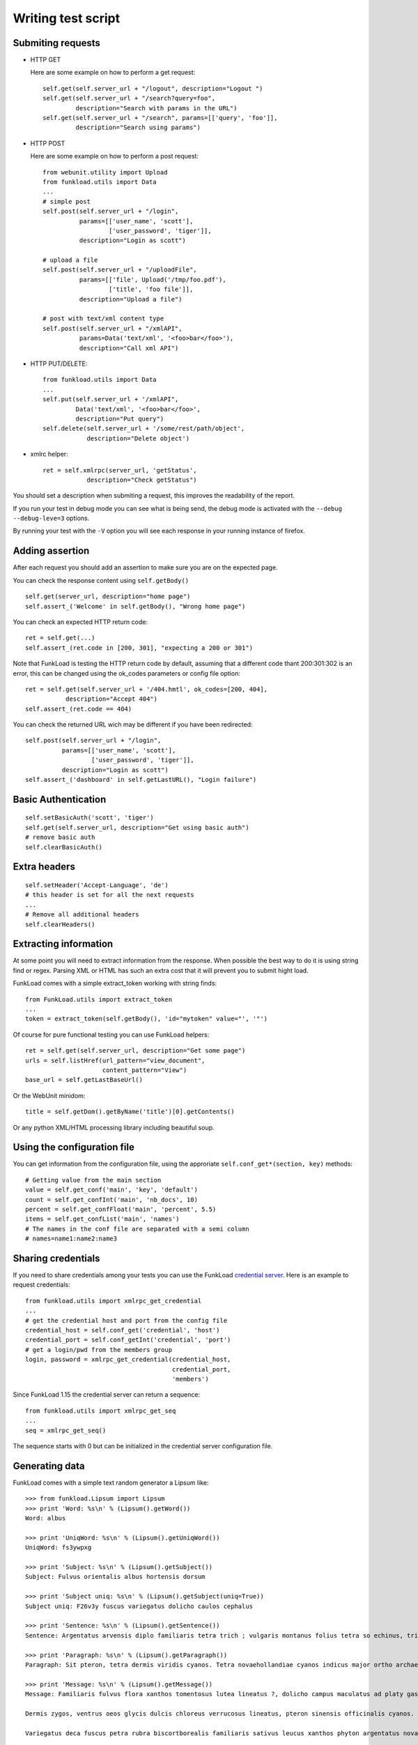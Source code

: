 Writing test script
======================

Submiting requests
-------------------

* HTTP GET

  Here are some example on how to perform a get request::

     self.get(self.server_url + "/logout", description="Logout ")
     self.get(self.server_url + "/search?query=foo", 
              description="Search with params in the URL")
     self.get(self.server_url + "/search", params=[['query', 'foo']],
              description="Search using params")


* HTTP POST
   
  Here are some example on how to perform a post request::
     
     from webunit.utility import Upload
     from funkload.utils import Data
     ...
     # simple post
     self.post(self.server_url + "/login",
               params=[['user_name', 'scott'],
                       ['user_password', 'tiger']],
               description="Login as scott")

     # upload a file
     self.post(self.server_url + "/uploadFile",
               params=[['file', Upload('/tmp/foo.pdf'),
                       ['title', 'foo file']],
               description="Upload a file")
 
     # post with text/xml content type
     self.post(self.server_url + "/xmlAPI",
               params=Data('text/xml', '<foo>bar</foo>'),
               description="Call xml API")


* HTTP PUT/DELETE::

     from funkload.utils import Data
     ...
     self.put(self.server_url + '/xmlAPI", 
              Data('text/xml', '<foo>bar</foo>', 
              description="Put query")
     self.delete(self.server_url + '/some/rest/path/object',
                 description="Delete object')


* xmlrc helper::
  
     ret = self.xmlrpc(server_url, 'getStatus',
      		 description="Check getStatus")


You should set a description when submiting a request, this improves
the readability of the report.

If you run your test in debug mode you can see what is being send, the 
debug mode is activated with the ``--debug --debug-leve=3`` options.

By running your test with the ``-V`` option you will see each response
in your running instance of firefox.


Adding assertion
-------------------

After each request you should add an assertion to make sure you are on 
the expected page.

You can check the response content using ``self.getBody()`` ::

   self.get(server_url, description="home page")
   self.assert_('Welcome' in self.getBody(), "Wrong home page")

You can check an expected HTTP return code::
    
     ret = self.get(...)
     self.assert_(ret.code in [200, 301], "expecting a 200 or 301")

Note that FunkLoad is testing the HTTP return code by default,
assuming that a different code thant 200:301:302 is an error, this can
be changed using the ok_codes parameters or config file option::

     ret = self.get(self.server_url + '/404.hmtl', ok_codes=[200, 404],
                description="Accept 404")
     self.assert_(ret.code == 404)


You can check the returned URL wich may be different if you have been
redirected::

     self.post(self.server_url + "/login",
               params=[['user_name', 'scott'],
                       ['user_password', 'tiger']],
               description="Login as scott")
     self.assert_('dashboard' in self.getLastURL(), "Login failure")


Basic Authentication
-----------------------

::

  self.setBasicAuth('scott', 'tiger')
  self.get(self.server_url, description="Get using basic auth")
  # remove basic auth
  self.clearBasicAuth()


Extra headers
---------------

::

   self.setHeader('Accept-Language', 'de')
   # this header is set for all the next requests
   ...
   # Remove all additional headers
   self.clearHeaders()


Extracting information
------------------------

At some point you will need to extract information from the
response. When possible the best way to do it is using string find or
regex. Parsing XML or HTML has such an extra cost that it will prevent
you to submit hight load.

FunkLoad comes with a simple extract_token working with string finds::

    from FunkLoad.utils import extract_token
    ...
    token = extract_token(self.getBody(), 'id="mytoken" value="', '"')

Of course for pure functional testing you can use FunkLoad helpers::
 
       ret = self.get(self.server_url, description="Get some page")
       urls = self.listHref(url_pattern="view_document",
                            content_pattern="View")
       base_url = self.getLastBaseUrl()

Or the WebUnit minidom::

       title = self.getDom().getByName('title')[0].getContents()


Or any python XML/HTML processing library including beautiful soup.


Using the configuration file
---------------------------------

You can get information from the configuration file, using the
approriate ``self.conf_get*(section, key)`` methods::

   # Getting value from the main section
   value = self.get_conf('main', 'key', 'default')
   count = self.get_confInt('main', 'nb_docs', 10)
   percent = self.get_confFloat('main', 'percent', 5.5)
   items = self.get_confList('main', 'names')
   # The names in the conf file are separated with a semi column
   # names=name1:name2:name3


Sharing credentials
---------------------

If you need to share credentials among your tests you can use the FunkLoad `credential server <./credential.html>`_. Here is an example to request credentials::

  from funkload.utils import xmlrpc_get_credential
  ...
  # get the credential host and port from the config file  
  credential_host = self.conf_get('credential', 'host')
  credential_port = self.conf_getInt('credential', 'port')
  # get a login/pwd from the members group
  login, password = xmlrpc_get_credential(credential_host,
			                  credential_port,
                                          'members')

Since FunkLoad 1.15 the credential server can return a sequence::
      
  from funkload.utils import xmlrpc_get_seq
  ...  
  seq = xmlrpc_get_seq()


The sequence starts with 0 but can be initialized in the credential
server configuration file.



Generating data
------------------

FunkLoad comes with a simple text random generator a Lipsum like::

    >>> from funkload.Lipsum import Lipsum
    >>> print 'Word: %s\n' % (Lipsum().getWord())
    Word: albus
        
    >>> print 'UniqWord: %s\n' % (Lipsum().getUniqWord())
    UniqWord: fs3ywpxg
    
    >>> print 'Subject: %s\n' % (Lipsum().getSubject())
    Subject: Fulvus orientalis albus hortensis dorsum
    
    >>> print 'Subject uniq: %s\n' % (Lipsum().getSubject(uniq=True))
    Subject uniq: F26v3y fuscus variegatus dolicho caulos cephalus
    
    >>> print 'Sentence: %s\n' % (Lipsum().getSentence())
    Sentence: Argentatus arvensis diplo familiaris tetra trich ; vulgaris montanus folius tetra so echinus, trich pteron phyton so brachy officinalis.
    
    >>> print 'Paragraph: %s\n' % (Lipsum().getParagraph())
    Paragraph: Sit pteron, tetra dermis viridis cyanos. Tetra novaehollandiae cyanos indicus major ortho archaeos montanus. Viridis cephalus, niger, it occidentalis volans delorum sativus gaster arctos phyllo dermis archaeos. Archaeos montanus erythro mauro minimus biscortborealis occidentalis morphos biscortborealis silvestris punctatus variegatus ! phyton mauro hexa.
    
    >>> print 'Message: %s\n' % (Lipsum().getMessage())
    Message: Familiaris fulvus flora xanthos tomentosus lutea lineatus ?, dolicho campus maculatus ad platy gaster punctatus. So pachys rufus tris, trich montanus so variegatus cristatus orientalis diplo minimus. Petra lateralis bradus, chilensis unus officinalis striatus ad. Xanthos dolicho arvensis ennea tinctorius phyton, sit arctos mauro.
    
    Dermis zygos, ventrus oeos glycis dulcis chloreus verrucosus lineatus, pteron sinensis officinalis cyanos. Cephalus occidentalis verrucosus echinus ; lateralis protos tinctorius punctatus parvus volans. Pteron palustris gaster ad tomentosus platy arctos rhytis pedis indicus mono. Chilensis phyton, ; hortensis fuscus aquam.
    
    Variegatus deca fuscus petra rubra biscortborealis familiaris sativus leucus xanthos phyton argentatus novaehollandiae brachy. Mauro rufus saurus deca oeos thrix rostra archaeos, ortho rufus phyllo cristatus campus rostra oleum xanthos chilensis. Archaeos protos tinctorius gaster arctos niger niger variegatus thrix, mauro arctos verrucosus ennea delorum. Pedis melanus mauro occidentalis pratensis chilensis arctos gaster noveboracensis, rufus ennea minimus saurus dermis fulvus octa.
    
    >>> print 'Phone number: %s\n' % Lipsum().getPhoneNumber()
    Phone number: 07 20 25 56 06
    
    >>> print 'Phone number fr short: %s\n' % Lipsum().getPhoneNumber(
    ...     lang="fr", format="short")
    Phone number fr short: 0787117995
    
    >>> print 'Phone number fr medium: %s\n' % Lipsum().getPhoneNumber(
    ...     lang="fr", format="medium")
    Phone number fr medium: 07 88 31 30 06
    
    >>> print 'Phone number fr long: %s\n' % Lipsum().getPhoneNumber(
    ...     lang="fr", format="long")
    Phone number fr long: +33 (0)7 41 08 36 56
    
    >>> print 'Phone number en_US short: %s\n' % Lipsum().getPhoneNumber(
    ...     lang="en_US", format="short")
    Phone number en_US short: 863-3655
    
    >>> print 'Phone number en_US medium: %s\n' % Lipsum().getPhoneNumber(
    ...     lang="en_US", format="medium")
    Phone number en_US medium: (327) 129-2863
    
    >>> print 'Phone number en_US long: %s\n' % Lipsum().getPhoneNumber(
    ...     lang="en_US", format="long")
    Phone number en_US long: +00 1 (283) 158-7134
    
    >>> print 'Address default: %s' % Lipsum().getAddress()
    Address default: 85 place Brevis
    99612 Trich


Adding information to the report
----------------------------------

* At runtime a bench can add metadata to the report using the
  setUpBench hook and the addMetadata method::
  
    def setUpBench(self):
       ret = self.get(self.server_url + "/getVersion", 
                      description="Get the server version")
       self.addMetadata(**{'Application version': ret.getBody()}) 

* At runtime from the command line using the ``--label`` option of the
  bench runner.

* After the bench using a file named ``funkload.metadata`` with a list
  of ``key:value``. At the moment this file is only used by the trend
  reports to add charts label and bench description.  This file must
  be put on the report directory::

    label: label used by trend report
    build: 666
    builtOn: hostname
    Text taken as description `using ReST power <http://url/>`__
    Can be multine text.


API
-----

More info on the API doc: FunkLoadTestCase_.


.. _FunkLoadTestCase: http://funkload.nuxeo.com/sphinx/api/core_api.html#module-funkload.FunkLoadTestCase 

